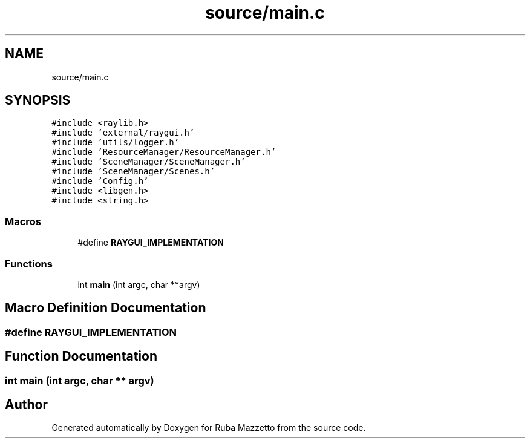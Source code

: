.TH "source/main.c" 3 "Sun May 8 2022" "Ruba Mazzetto" \" -*- nroff -*-
.ad l
.nh
.SH NAME
source/main.c
.SH SYNOPSIS
.br
.PP
\fC#include <raylib\&.h>\fP
.br
\fC#include 'external/raygui\&.h'\fP
.br
\fC#include 'utils/logger\&.h'\fP
.br
\fC#include 'ResourceManager/ResourceManager\&.h'\fP
.br
\fC#include 'SceneManager/SceneManager\&.h'\fP
.br
\fC#include 'SceneManager/Scenes\&.h'\fP
.br
\fC#include 'Config\&.h'\fP
.br
\fC#include <libgen\&.h>\fP
.br
\fC#include <string\&.h>\fP
.br

.SS "Macros"

.in +1c
.ti -1c
.RI "#define \fBRAYGUI_IMPLEMENTATION\fP"
.br
.in -1c
.SS "Functions"

.in +1c
.ti -1c
.RI "int \fBmain\fP (int argc, char **argv)"
.br
.in -1c
.SH "Macro Definition Documentation"
.PP 
.SS "#define RAYGUI_IMPLEMENTATION"

.SH "Function Documentation"
.PP 
.SS "int main (int argc, char ** argv)"

.SH "Author"
.PP 
Generated automatically by Doxygen for Ruba Mazzetto from the source code\&.
